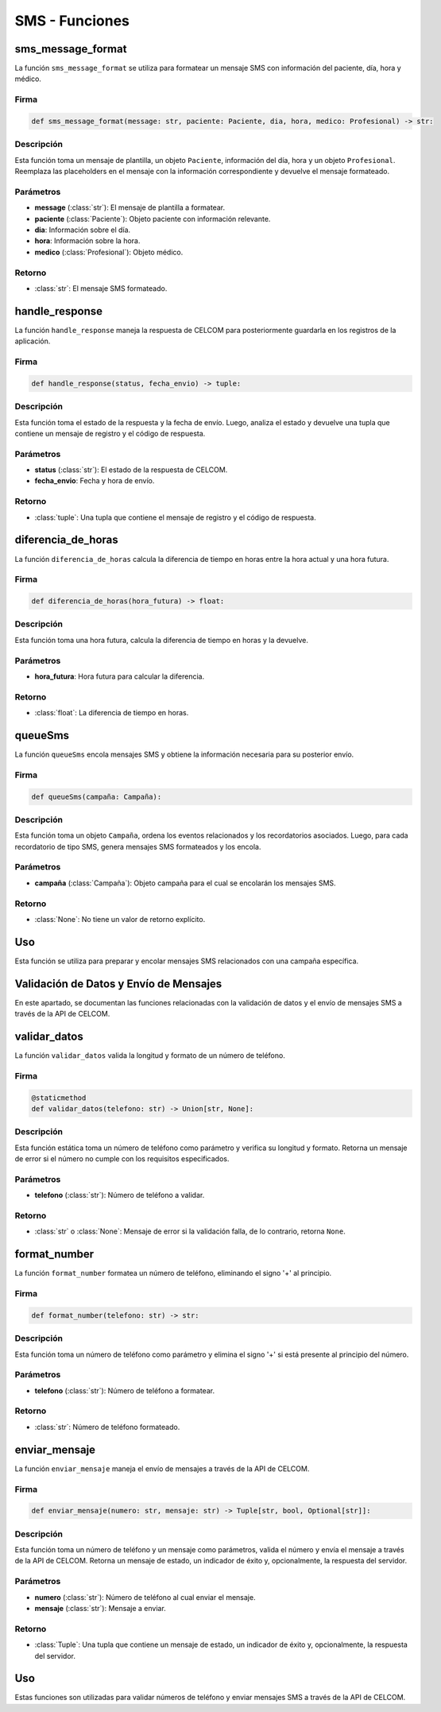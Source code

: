 .. _sms:

SMS - Funciones 
=========

sms_message_format
-------------------

La función ``sms_message_format`` se utiliza para formatear un mensaje SMS con información del paciente, día, hora y médico.

Firma
~~~~~

.. code-block:: python

    def sms_message_format(message: str, paciente: Paciente, dia, hora, medico: Profesional) -> str:

Descripción
~~~~~~~~~~~

Esta función toma un mensaje de plantilla, un objeto ``Paciente``, información del día, hora y un objeto ``Profesional``. Reemplaza las placeholders en el mensaje con la información correspondiente y devuelve el mensaje formateado.

Parámetros
~~~~~~~~~

- **message** (:class:`str`): El mensaje de plantilla a formatear.
- **paciente** (:class:`Paciente`): Objeto paciente con información relevante.
- **dia**: Información sobre el día.
- **hora**: Información sobre la hora.
- **medico** (:class:`Profesional`): Objeto médico.

Retorno
~~~~~~~

- :class:`str`: El mensaje SMS formateado.

handle_response
-------------------

La función ``handle_response`` maneja la respuesta de CELCOM para posteriormente guardarla en los registros de la aplicación.

Firma
~~~~~

.. code-block:: python

    def handle_response(status, fecha_envio) -> tuple:

Descripción
~~~~~~~~~~~

Esta función toma el estado de la respuesta y la fecha de envío. Luego, analiza el estado y devuelve una tupla que contiene un mensaje de registro y el código de respuesta.

Parámetros
~~~~~~~~~

- **status** (:class:`str`): El estado de la respuesta de CELCOM.
- **fecha_envio**: Fecha y hora de envío.

Retorno
~~~~~~~

- :class:`tuple`: Una tupla que contiene el mensaje de registro y el código de respuesta.

diferencia_de_horas
--------------------

La función ``diferencia_de_horas`` calcula la diferencia de tiempo en horas entre la hora actual y una hora futura.

Firma
~~~~~

.. code-block:: python

    def diferencia_de_horas(hora_futura) -> float:

Descripción
~~~~~~~~~~~

Esta función toma una hora futura, calcula la diferencia de tiempo en horas y la devuelve.

Parámetros
~~~~~~~~~

- **hora_futura**: Hora futura para calcular la diferencia.

Retorno
~~~~~~~

- :class:`float`: La diferencia de tiempo en horas.

queueSms
--------

La función ``queueSms`` encola mensajes SMS y obtiene la información necesaria para su posterior envío.

Firma
~~~~~

.. code-block:: python

    def queueSms(campaña: Campaña):

Descripción
~~~~~~~~~~~

Esta función toma un objeto ``Campaña``, ordena los eventos relacionados y los recordatorios asociados. Luego, para cada recordatorio de tipo SMS, genera mensajes SMS formateados y los encola.

Parámetros
~~~~~~~~~

- **campaña** (:class:`Campaña`): Objeto campaña para el cual se encolarán los mensajes SMS.

Retorno
~~~~~~~

- :class:`None`: No tiene un valor de retorno explícito.

Uso
---

Esta función se utiliza para preparar y encolar mensajes SMS relacionados con una campaña específica.

.. _sms_functions:



Validación de Datos y Envío de Mensajes
----------------------------------------

En este apartado, se documentan las funciones relacionadas con la validación de datos y el envío de mensajes SMS a través de la API de CELCOM.

validar_datos
-------------

La función ``validar_datos`` valida la longitud y formato de un número de teléfono.

Firma
~~~~~

.. code-block:: python

    @staticmethod
    def validar_datos(telefono: str) -> Union[str, None]:

Descripción
~~~~~~~~~~~

Esta función estática toma un número de teléfono como parámetro y verifica su longitud y formato. Retorna un mensaje de error si el número no cumple con los requisitos especificados.

Parámetros
~~~~~~~~~

- **telefono** (:class:`str`): Número de teléfono a validar.

Retorno
~~~~~~~

- :class:`str` o :class:`None`: Mensaje de error si la validación falla, de lo contrario, retorna ``None``.

format_number
--------------

La función ``format_number`` formatea un número de teléfono, eliminando el signo '+' al principio.

Firma
~~~~~

.. code-block:: python

    def format_number(telefono: str) -> str:

Descripción
~~~~~~~~~~~

Esta función toma un número de teléfono como parámetro y elimina el signo '+' si está presente al principio del número.

Parámetros
~~~~~~~~~

- **telefono** (:class:`str`): Número de teléfono a formatear.

Retorno
~~~~~~~

- :class:`str`: Número de teléfono formateado.

enviar_mensaje
---------------

La función ``enviar_mensaje`` maneja el envío de mensajes a través de la API de CELCOM.

Firma
~~~~~

.. code-block:: python

    def enviar_mensaje(numero: str, mensaje: str) -> Tuple[str, bool, Optional[str]]:

Descripción
~~~~~~~~~~~

Esta función toma un número de teléfono y un mensaje como parámetros, valida el número y envía el mensaje a través de la API de CELCOM. Retorna un mensaje de estado, un indicador de éxito y, opcionalmente, la respuesta del servidor.

Parámetros
~~~~~~~~~

- **numero** (:class:`str`): Número de teléfono al cual enviar el mensaje.
- **mensaje** (:class:`str`): Mensaje a enviar.

Retorno
~~~~~~~

- :class:`Tuple`: Una tupla que contiene un mensaje de estado, un indicador de éxito y, opcionalmente, la respuesta del servidor.

Uso
---

Estas funciones son utilizadas para validar números de teléfono y enviar mensajes SMS a través de la API de CELCOM.



